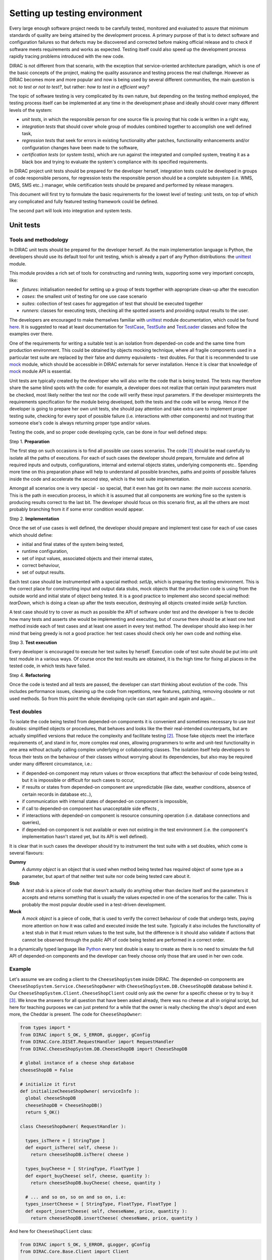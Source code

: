 ==============================
Setting up testing environment
==============================

Every large enough software project needs to be carefully tested, monitored and evaluated to assure that minimum standards of 
quality are being attained by the development process. A primary purpose of that is to detect software and configuration failures so that 
defects may be discovered and corrected before making official release and to check if software meets requirements and works as 
expected. Testing itself could also speed up the development process rapidly tracing problems introduced with 
the new code. 

DIRAC is not different from that scenario, with the exception that service-oriented architecture paradigm, which is one of the basic 
concepts of the project, making the quality assurance and testing process the real challenge. However as DIRAC becomes more and more popular 
and now is being used by several different communities, the main question is not: *to test or not to test?*, but rather: *how to test in a 
efficient way?*

The topic of software testing is very complicated by its own nature, but depending on the testing method employed, the testing process itself
can be implemented at any time in the development phase and ideally should cover many different levels of the system: 

- *unit tests*, in which the responsible person for one source file is proving that his code is written in a right way,
- *integration tests* that should cover whole group of modules combined together to accomplish one well defined task, 
- *regression tests* that seek for errors in existing functionality after patches, functionality enhancements and/or configuration 
  changes have been made to the software,  
- *certification tests* (or *system tests*), which are run against the integrated and compiled system, treating it as a black box and trying 
  to evaluate the system's compliance with its specified requirements. 

In DIRAC project unit tests should be prepared for the developer herself, integration tests could be developed in groups of code responsible persons,
for regression tests the responsible person should be a complete subsystem (i.e. WMS, DMS, SMS etc..) manager, while certification tests should be 
prepared and performed by release managers.  

This document will first try to formulate the basic requirements for the lowest level of testing: unit tests, on top of which any complicated 
and fully featured testing framework could be defined. 

The second part will look into integration and system tests. 



Unit tests
==========


Tools and methodology
---------------------

In DIRAC unit tests should be prepared for the developer herself. As the main implementation language is Python, the developers should 
use its default tool for unit testing, which is already a part of any Python distributions: the unittest_ module. 

This module provides a rich set of tools for constructing and running tests, supporting some very important concepts, like:

- *fixtures*: initialisation needed for setting up a group of tests together with appropriate clean-up after the execution
- *cases*: the smallest unit of testing for one use case scenario
- *suites*: collection of test cases for aggregation of test that should be executed together
- *runners*: classes for executing tests, checking all the spotted asserts and providing output results to the user.

The developers are encouraged to make themselves familiar with unittest_ module documentation, which could be found 
`here <http://docs.python.org/library/unittest.html>`_. It is suggested to read at least documentation for TestCase_, TestSuite_ 
and TestLoader_ classes and follow the examples over there.

One of the requirements for writing a suitable test is an isolation from depended-on code and the same time from production environment. 
This could be obtained by objects mocking technique, where all fragile components used in a particular test suite are replaced by their false and dummy 
equivalents - test doubles. For that it is recommended to use mock_ module, which should be accessible in DIRAC externals for server installation.
Hence it is clear that knowledge of mock_ module API is essential.  

Unit tests are typically created by the developer who will also write the code that is being tested. 
The tests may therefore share the same blind spots with the code: for example, a developer does not realize that certain 
input parameters must be checked, most likely neither the test nor the code will verify these input parameters. 
If the developer misinterprets the requirements specification for the module being developed, both the tests and the code will be wrong. 
Hence if the developer is going to prepare her own unit tests, she should pay attention and take extra care to implement proper testing 
suite, checking for every spot of possible failure (i.e. interactions with other components) and not trusting that someone else's code is 
always returning proper type and/or values. 

Testing the code, and so proper code developing cycle, can be done in four well defined steps:

Step 1. **Preparation**

The first step on such occasions is to find all possible use cases scenarios. The code [#]_ should be read carefully to isolate
all the paths of executions. For each of such cases the developer should prepare, formulate and define all required inputs and outputs,  
configurations, internal and external objects states, underlying components etc.. Spending more time on this preparation phase will help to 
understand all possible branches, paths and points of possible failures inside the code and accelerate the second step, which is the test suite
implementation. 

Amongst all scenarios one is very special - so special, that it even has got its own name: *the main success scenario*. This is the path 
in execution process, in which it is assumed that all components are working fine so the  system is producing results correct to the last bit. 
The developer should focus on this scenario first, as all the others are most probably branching from it if some error condition would appear. 

Step 2. **Implementation**

Once the set of use cases is well defined, the developer should prepare and implement test case for each of use cases which should define:

- initial and final states of the system being tested, 
- runtime configuration, 
- set of input values, associated objects and their internal states,
- correct behaviour, 
- set of output results. 

Each test case should be instrumented with a special method: *setUp*,  which is preparing the testing environment. This is the correct place 
for constructing input and output data stubs, mock objects that the production code is using from the outside world and initial state of object
being tested. It is a good practice to implement also second special method: *tearDown*, which is doing a clean up after the tests execution, destroying all
objects created inside *setUp* function.

A test case should try to cover as much as possible the API of software under test and the developer is free to decide how many tests 
and asserts she would be implementing and executing, but of course there should be at least one test method inside each of test cases and at least 
one assert in every test method. The developer should also keep in her mind that being greedy is not a good practice: her test cases should check 
only her own code and nothing else. 

Step 3. **Test execution** 

Every developer is encouraged to execute her test suites by herself. Execution code of test suite should be put into unit test module 
in a various ways. Of course once the test results are obtained, it is the high time for fixing all places in the tested code, in which 
tests have failed.

Step 4. **Refactoring**

Once the code is tested and all tests are passed, the developer can start thinking about evolution of the code. This includes 
performance issues, cleaning up the code from repetitions, new features, patching, removing obsolete or not used methods. 
So from this point the whole developing cycle can start again and again and again...

Test doubles
------------

To isolate the code being tested from depended-on components it is convenient and sometimes necessary to use *test doubles*: 
simplified objects or procedures, that behaves and looks like the their real-intended counterparts, but are actually simplified versions 
that reduce the complexity and facilitate testing [#]_. Those fake objects meet the interface requirements of, and stand in for, more complex real ones,  
allowing programmers to write and unit-test functionality in one area without actually calling complex underlying or collaborating classes.
The isolation itself help developers to focus their tests on the behaviour of their classes without worrying about its dependencies, but also may be 
required under many different circumstance, i.e.:

- if depended-on component may return values or throw exceptions that affect the behaviour of code being tested, but it is impossible or 
  difficult for such cases to occur, 
- if results or states from depended-on component are unpredictable (like date, weather conditions, absence of certain records in database etc..),
- if communication with internal states of depended-on component is impossible,
- if call to depended-on component has unacceptable side effects ,
- if interactions with depended-on component is resource consuming operation (i.e. database connections and queries),
- if depended-on component is not available or even not existing in the test environment (i.e. the component's implementation hasn't stared yet, 
  but its API is well defined). 

It is clear that in such cases the developer should try to instrument the test suite with a set doubles, which come is several flavours:

**Dummy**
   A *dummy object* is an object that is used when method being tested has required object of some type as a parameter, but apart of 
   that neither test suite nor code being tested care about it.

**Stub**
   A *test stub* is a piece of code that doesn't actually do anything other than declare itself and the parameters it accepts 
   and returns something that is usually the values expected in one of the scenarios for the caller. This is probably the most popular double
   used in a test-driven development.

**Mock**
   A *mock object* is a piece of code, that is used to verify the correct behaviour of code that undergo tests, paying more attention 
   on how it was called and executed inside the test suite. Typically it also includes the functionality of a test stub in that it must return 
   values to the test suite, but the difference is it should also validate if actions that cannot be observed through the public API of code being 
   tested are performed in a correct order. 

In a dynamically typed language like Python_ every test double is easy to create as there is no need to simulate the full API of depended-on 
components and the developer can freely choose only those that are used in her own code. 


Example
-------

Let's assume we are coding a client to the ``CheeseShopSystem`` inside DIRAC. The depended-on components are ``CheeseShopSystem.Service.CheeseShopOwner`` with 
``CheeseShopSystem.DB.CheeseShopDB`` database behind it. Our ``CheeseShopSystem.Client.CheeseShopClient`` could only ask the owner for a specific cheese or try to buy it [#]_.
We know the answers for all question that have been asked already, there was no cheese at all in original script, but here for teaching
purposes we can just pretend for a while that the owner is really checking the shop's depot and even more, the Cheddar is present. The code 
for ``CheeseShopOwner``:

.. code-block:: python

   from types import *
   from DIRAC import S_OK, S_ERROR, gLogger, gConfig
   from DIRAC.Core.DISET.RequestHandler import RequestHandler  
   from DIRAC.CheeseShopSystem.DB.CheeseShopDB import CheeseShopDB
   
   # global instance of a cheese shop database
   cheeseShopDB = False

   # initialize it first
   def initializeCheeseShopOwner( serviceInfo ):
     global cheeseShopDB
     cheeseShopDB = CheeseShopDB()
     return S_OK()
   
   class CheeseShopOwner( RequestHandler ):
   
     types_isThere = [ StringType ]
     def export_isThere( self, cheese ):
       return cheeseShopDB.isThere( cheese ) 
  
     types_buyCheese = [ StringType, FloatType ]
     def export_buyCheese( self, cheese, quantity ):
       return cheeseShopDB.buyCheese( cheese, quantity )
  
     # ... and so on, so on and so on, i.e:
     types_insertCheese = [ StringType, FloatType, FloatType ]
     def export_insertCheese( self, cheeseName, price, quantity ):
       return cheeseShopDB.insertCheese( cheeseName, price, quantity )



And here for ``CheeseShopClient`` class:

.. code-block:: python
   
   from DIRAC import S_OK, S_ERROR, gLogger, gConfig
   from DIRAC.Core.Base.Client import Client
 
   class Cheese( object ):

     def __init__( self, name ):
       self.name = name

   class SpanishInquisitionError( Exception ):
     pass

   class CheeseShopClient( Client ):
 
     def __init__( self, money, shopOwner = None ):
       self.__money = money
       self.shopOwner = shopOwner
 
     def buy( self, cheese, quantity = 1.0 ):
 
       # is it really cheese, you're asking for?
       if not isinstance( cheese, Cheese ):
         raise SpanishInquisitionError( "It's stone dead!" )
 
       # and the owner is in?
       if not self.shopOwner:
         return S_ERROR("Shop is closed!")
 
       # and cheese is in the shop depot? 
       res = self.shopOwner.isThere( cheese.name )   
       if not res["OK"]:
         return res
 
       # and you are not asking for too much?
       if quantity > res["Value"]["Quantity"]:
         return S_ERROR( "Not enough %s, sorry!" % cheese.name )

       # and you have got enough money perhaps?
       price = quantity * res["Value"]["Price"]
       if self.__money < price:
         return S_ERROR( "Not enough money in your pocket, get lost!")

       # so we're buying
       res = self.shopOwner.buyCheese( cheese.name, quantity )
       if not res["OK"]:
         return res
       self.__money -= price

       # finally transaction is over 
       return S_OK( self.__money )
 
This maybe oversimplified code example already has several hot spots of failure for chess buying task: first of all, your input parameters 
could be wrong (i.e. you want to buy rather parrot, not cheese); the shop owner could be out; they haven't got cheese you are asking for in the store;
or maybe it is there, but not enough for your order; or you haven't got enough money to pay and at least the transaction itself could be interrupted 
for some reason (connection lost, database operation failure etc.).

We have skipped ``CheeseShopDB`` class implementation on purpose: our ``CheeseShopClient`` directly depends on ``CheeseShopOwner`` and we shoudn't 
care on any deeper dependencies. 

Now for our test suite we will assume that there is a 20 lbs of Cheddar priced 9.95 pounds, hence the test case for success is i.e. asking for 
1 lb of Cheddar (the main success scenario) having at least 9.95 pounds in a wallet:

  - input: ``Cheese("Cheddar")``, 1.0 lb, 9.95 pounds in your pocket
  - expected output: ``S_OK = { "OK" : True, "Value" : 0.0 }``

Other scenarios are:

1. Wrong order [#]_:

  * Want to buy Norwegian blue parrot:

    - input: ``Parrot("Norwegian Blue")`` 
    - expected output: an exception ``SpanishInquisitionError("It's stone dead!")`` thrown in a client

  * Asking for wrong quantity:

    - input: ``Cheese("Cheddar")``, ``quantity = "not a number"`` or ``quantity = 0``
    - expected output: an exception ``SpanishInquisitionError("It's stone dead!")`` thrown in a client

3. The shop is closed:

  - input: ``Cheese("Cheddar")``
  - expected output: ``S_ERROR = { "OK" : False, "Message" : "Shop is closed!" }``

4. Asking for any other cheese:

  - input: ``Cheese("Greek feta")``, 1.0 lb
  - expected output: ``S_ERROR = { "OK" : False, "Message" : "Ah, not as such!" }``

5. Asking for too much of Cheddar: 

  - input: ``Cheese("Cheddar")``, 21.0 lb
  - expected output: ``S_ERROR = { "OK" : False, "Message" : "Not enough Cheddar, sorry!" }``

6. No money on you to pay the bill:

  - input: ``Cheese("Cheddar")``, 1.0 lb, 8.0 pounds in your pocket 
  - expected output: ``S_ERROR = { "OK" : False, "Message" : "Not enough money in your pocket, get lost!" }``

7. Some other unexpected problems in underlying components, which by the way we are not going to be test or explore here. *You just can't test everything, 
keep track on testing your code!*

The test suite code itself follows:

.. code-block::python

   import unittest
   from mock import Mock
 
   from DIRAC import S_OK, S_ERROR
   from DIRAC.CheeseShopSystem.Client.CheeseShopClient import Cheese, CheeseShopClient
   from DIRAC.CheeseShopSystem.Service.CheeseShopOwner import CheeseShopOwner

   class CheeseClientMainSuccessScenario( unittest.TestCase ):
 
     def setUp( self ):
       # stub, as we are going to use it's name but nothing else 
       self.cheese = Chesse( "Cheddar" )
       # money, dummy 
       self.money = 9.95
       # amount, dummy
       self.amount = 1.0
       # real object to use
       self.shopOwner = CheeseShopOwner( "CheeseShop/CheeseShopOwner" )
       # but with mocking of isThere
       self.shopOwner.isThere = Mock( return_value = S_OK( { "Price" : 9.95, "Quantity" : 20.0 } ) )
       # and buyCheese methods
       self.shopOwner.buyCheese = Mock() 
      
     def tearDown( self ):
       del self.shopOwner
       del self.money
       del self.amount
       del self.cheese 
 
     def test_buy( self ):
        client = CheeseShopClient( money = self.money, shopOwner = self.shopOwner )
        # check if test object has been created
        self.assertEqual( isinstance( client, CheeseShopClient), True )     
        # and works as expected       
        self.assertEqual( client.buy( self.cheese, self.amount ), { "OK" : True, "Value" : 0.0 } )
        ## and now for mocked objects
        # asking for cheese
        self.shopOwner.isThere.assert_called_once_with( self.cheese.name )
        # and buying it
        self.shopOwner.buyCheese.assert_called_once_with( self.cheese.name, self.amount )
       
      
   if __name__ == "__main__":
     unittest.main()
     #testSuite = unittest.TestSuite( [ "CheeseClientMainSuccessScenario" ] )
    

Conventions
-----------

All test modules should follow those conventions:

**T1**
  Test environment should be shielded from the production one and the same time should mimic it as far as possible. 

**T2**
  All possible interactions with someone else's code or system components should be dummy and artificial. This could be obtained by proper use of 
  stubs, mock objects and proper set of input data. 

**T3**
  Tests defined in one unit test module should cover one module (in DIRAC case one class) and nothing else.

**T4**
  The test file name convention should follow the rule: *test* word concatenated with module name, i.e. in case of *CheeseClient* module, 
  which implementation is kept *CheeseClient.py* disk file, the unit test file should be named *testCheeseClient.py*  

**T5**
  Each TestCase_ derived class should be named after module name and scenario it is going to test and *Scenario* world, i.e.:
  *CheeseClientMainSuccessScenario*, *CheeseClientWrongInputScenario* and so on. 

**T6**
  Each unit test module should hold at least one TestCase_ derived class, ideally a set of test cases or test suites.

**T7**
  The test modules should be kept as close as possible to the modules they are testing, preferably in a *test* subdirectory on DIRAC subsystem
  package directory, i.e: all tests modules for WMS should be kept in *DIRAC/WMS/tests* directory.


Exercise
--------

Now, we will verify that you can run unit tests really in isolation. 
We will first use the python shell, and then we will run the test from pyDev, which indeed does a nice job in displaying the results.

TODO


Integration and System tests
=============================

Integration and system tests should not be defined at the same level of the unit tests. 
The reason is that, in order to properly run such tests, an environment might need to be defined. 

Integration and system tests do not just run a single module's code.
Instead, they evaluate that the connection between several modules, or the defined environment, is correctly coded.


The TestDIRAC repository
------------------------

The GIT repository ``https://github.com/DIRACGrid/TestDIRAC`` contains some integration and system tests. 
These tests are not only used for the certification process. Some of them, in fact, might be extremely useful for the developers.

Integration tests
~~~~~~~~~~~~~~~~~

**Integration** is a quite vague term. Within DIRAC, we define as integration test every test that does not fall in the unit test category, 
but that does not need external systems to complete.
Usually, for example, you won't be able to run an integration test if you have not added something in the CS. 
This is still vague, so better look at an `example <https://github.com/DIRACGrid/TestDIRAC/blob/master/Integration/Workflow/Test_UserJobs.py>`_

This test submits few very simple jobs. Where? Locally. The API ``DIRAC.Interfaces.API.Job.Job`` contains a ``runLocal()`` method. 
Admittently, this method is here almost only for testing purposes. 

Submitting a job locally means instructing DIRAC to consider your machine as a worker node. 
To run this test, you'll have to add few lines to your local dirac.cfg:

.. code-block::

   LocalSite
   {
     Site = DIRAC.mySite.local
     CPUScalingFactor = 0.0
     #SharedArea = /cvmfs/lhcb.cern.ch/lib
     #LocalArea =/home/some/local/LocalArea
     GridCE = my.CE.local
     CEQueue = myQueue
     Architecture = x86_64-slc5
     #CPUTimeLeft = 200000
     CPUNormalizationFactor = 10.0
   }

These kind of tests can be extremely useful if you use the Job API and the DIRAC workflow to make your jobs.


Another example of integration tests are tests of the chain:

   ``Client -> Service -> DB``

They supposes that the DB is present, and that the service is running. Indeed, usually in DIRAC you need to access a DB, write and read from it.
So, you develop a DB class holding such basic interaction. Then, you develop a Service (Handler) that will look into it.
Lastly, a Client will hold the logic, and will use the Service to connect to the DB. Just to say, an example of such a chain is:

   ``TransformationClient -> TransformationManagerHandler -> TransformationDB``

And this is tested in https://github.com/DIRACGrid/TestDIRAC/blob/master/System/TransformationSystem/TestClientTransformation.py

The test code itself contains something as simple as a series of put/delete, 
but running such test can solve you few headaches before committing your code.

Tipically, other requirements might be needed for the integration tests to run. 
For example, one requirement might be that the DB should be empty.

Integration tests, as unit tests, are coded by the developers. 
Suppose you modified the code of a DB for which its integration test already exist:
it is a good idea to run the test, and verify its result.


Validation and System tests
~~~~~~~~~~~~~~~~~~~~~~~~~~~

Validation and System tests are black-box tests. As such, coding them should not require knowledge of the inner design of the code or logic. 
At the same time, to run them you'll require a DIRAC server installation.
Examples of a system test might be: send jobs on the Grid, and expecting them to be completed after hours. Or, replicate a file or two.

Validation and system tests are usually coded by software testers. 


Exercise
--------

Code an integration test, within the ``TestDIRAC`` repository, that will test the full chain of 

   ``PingPongClient -> PingPingService -> PingPongDB``
   
Then run it.



Footnotes
---------

.. [#] Or even better software requirements document, if any of such exists. Otherwise this is a great opportunity to prepare one.
.. [#] To better understand this term, think about a movie industry: if a scene movie makers are going to film is potentially dangerous and unsafe 
       for the leading actor, his place is taken over by a stunt double.
.. [#] And eventually is killing him with a gun. At least in a TV show.
.. [#] You may ask: *isn't it silly?* No, in fact it isn't. Validation of input parameters is one of the most important tasks during testing. 


.. _Python: http://www.python.org/
.. _unittest: http://docs.python.org/library/unittest.html
.. _TestCase: http://docs.python.org/library/unittest.html#unittest.TestCase
.. _TestSuite: http://docs.python.org/library/unittest.html#unittest.TestSuite
.. _TestLoader: http://docs.python.org/library/unittest.html#unittest.TestLoader
.. _mock: http://www.voidspace.org.uk/python/mock/

